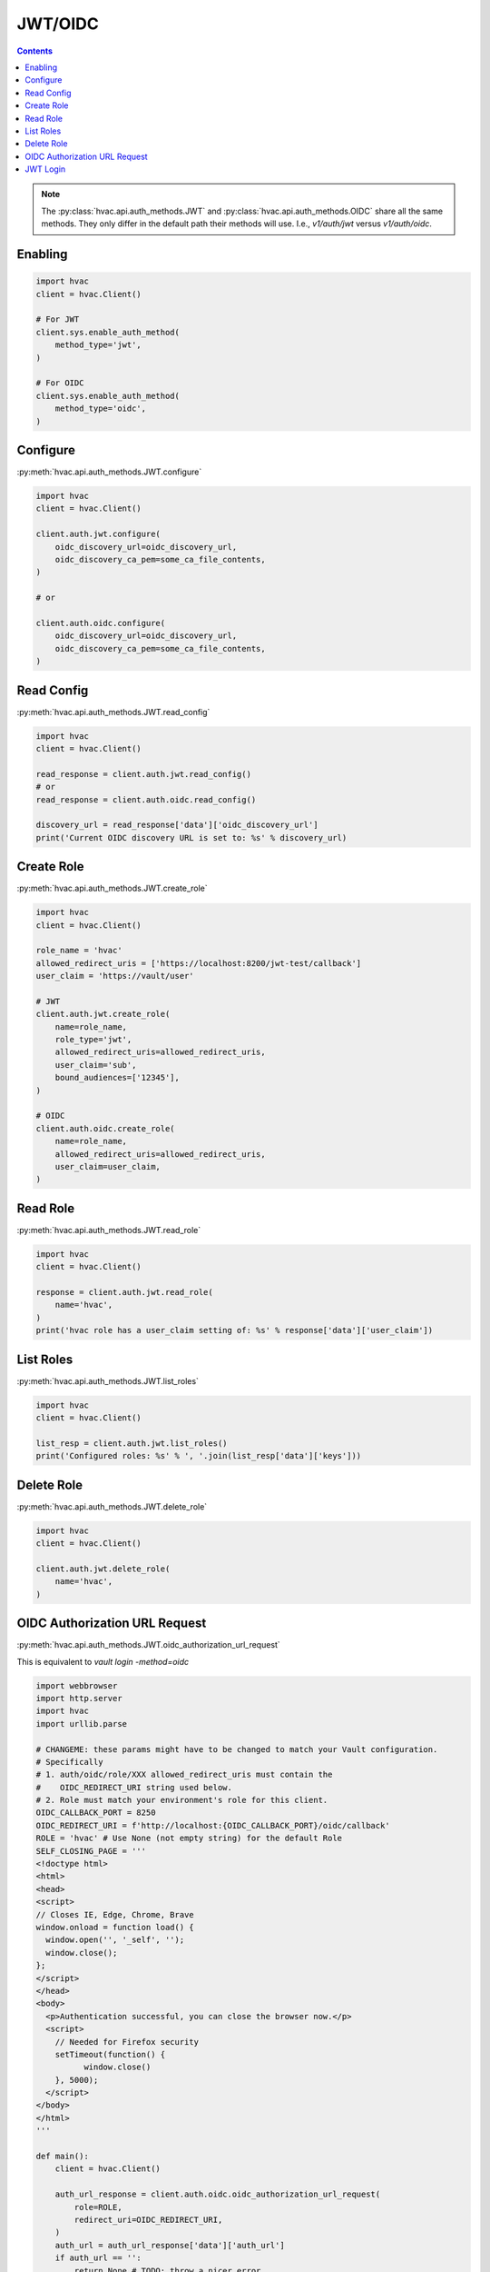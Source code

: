 JWT/OIDC
========

.. contents::

.. note::
    The :py:class:`hvac.api.auth_methods.JWT` and :py:class:`hvac.api.auth_methods.OIDC` share all the same methods.
    They only differ in the default path their methods will use. I.e., `v1/auth/jwt` versus `v1/auth/oidc`.

Enabling
--------

.. code:: python

    import hvac
    client = hvac.Client()

    # For JWT
    client.sys.enable_auth_method(
        method_type='jwt',
    )

    # For OIDC
    client.sys.enable_auth_method(
        method_type='oidc',
    )


Configure
---------

:py:meth:`hvac.api.auth_methods.JWT.configure`

.. code:: python

    import hvac
    client = hvac.Client()

    client.auth.jwt.configure(
        oidc_discovery_url=oidc_discovery_url,
        oidc_discovery_ca_pem=some_ca_file_contents,
    )

    # or

    client.auth.oidc.configure(
        oidc_discovery_url=oidc_discovery_url,
        oidc_discovery_ca_pem=some_ca_file_contents,
    )

Read Config
-----------

:py:meth:`hvac.api.auth_methods.JWT.read_config`

.. code:: python

    import hvac
    client = hvac.Client()

    read_response = client.auth.jwt.read_config()
    # or
    read_response = client.auth.oidc.read_config()

    discovery_url = read_response['data']['oidc_discovery_url']
    print('Current OIDC discovery URL is set to: %s' % discovery_url)

Create Role
-----------

:py:meth:`hvac.api.auth_methods.JWT.create_role`

.. code:: python

    import hvac
    client = hvac.Client()

    role_name = 'hvac'
    allowed_redirect_uris = ['https://localhost:8200/jwt-test/callback']
    user_claim = 'https://vault/user'

    # JWT
    client.auth.jwt.create_role(
        name=role_name,
        role_type='jwt',
        allowed_redirect_uris=allowed_redirect_uris,
        user_claim='sub',
        bound_audiences=['12345'],
    )

    # OIDC
    client.auth.oidc.create_role(
        name=role_name,
        allowed_redirect_uris=allowed_redirect_uris,
        user_claim=user_claim,
    )

Read Role
---------

:py:meth:`hvac.api.auth_methods.JWT.read_role`

.. code:: python

    import hvac
    client = hvac.Client()

    response = client.auth.jwt.read_role(
        name='hvac',
    )
    print('hvac role has a user_claim setting of: %s' % response['data']['user_claim'])

List Roles
----------

:py:meth:`hvac.api.auth_methods.JWT.list_roles`

.. code:: python

    import hvac
    client = hvac.Client()

    list_resp = client.auth.jwt.list_roles()
    print('Configured roles: %s' % ', '.join(list_resp['data']['keys']))

Delete Role
-----------

:py:meth:`hvac.api.auth_methods.JWT.delete_role`

.. code:: python

    import hvac
    client = hvac.Client()

    client.auth.jwt.delete_role(
        name='hvac',
    )

OIDC Authorization URL Request
-------------------------------

:py:meth:`hvac.api.auth_methods.JWT.oidc_authorization_url_request`

This is equivalent to `vault login -method=oidc`

.. code:: python

    import webbrowser
    import http.server
    import hvac
    import urllib.parse

    # CHANGEME: these params might have to be changed to match your Vault configuration.
    # Specifically
    # 1. auth/oidc/role/XXX allowed_redirect_uris must contain the
    #    OIDC_REDIRECT_URI string used below.
    # 2. Role must match your environment's role for this client.
    OIDC_CALLBACK_PORT = 8250
    OIDC_REDIRECT_URI = f'http://localhost:{OIDC_CALLBACK_PORT}/oidc/callback'
    ROLE = 'hvac' # Use None (not empty string) for the default Role
    SELF_CLOSING_PAGE = '''
    <!doctype html>
    <html>
    <head>
    <script>
    // Closes IE, Edge, Chrome, Brave
    window.onload = function load() {
      window.open('', '_self', '');
      window.close();
    };
    </script>
    </head>
    <body>
      <p>Authentication successful, you can close the browser now.</p>
      <script>
        // Needed for Firefox security
        setTimeout(function() {
              window.close()
        }, 5000);
      </script>
    </body>
    </html>
    '''

    def main():
        client = hvac.Client()

        auth_url_response = client.auth.oidc.oidc_authorization_url_request(
            role=ROLE,
            redirect_uri=OIDC_REDIRECT_URI,
        )
        auth_url = auth_url_response['data']['auth_url']
        if auth_url == '':
            return None # TODO: throw a nicer error

        params = urllib.parse.parse_qs(auth_url.split('?')[1])
        auth_url_nonce = params['nonce'][0]
        auth_url_state = params['state'][0]

        webbrowser.open(auth_url)
        token = login_oidc_get_token()

        auth_result = client.auth.oidc.oidc_callback(
            code=token,
            path='oidc',
            nonce=auth_url_nonce,
            state=auth_url_state,
        )
        new_token = auth_result['auth']['client_token']
        print(f'Client token returned: {new_token}')

        # If you want to continue using the client here
        # update the client to use the new token
        client.token = new_token
        return client

    # handles the callback
    def login_oidc_get_token():
        from http.server import BaseHTTPRequestHandler, HTTPServer

        class HttpServ(HTTPServer):
            def __init__(self, *args, **kwargs):
                HTTPServer.__init__(self, *args, **kwargs)
                self.token = None

        class AuthHandler(BaseHTTPRequestHandler):
            token = ''

            def do_GET(self):
                params = urllib.parse.parse_qs(self.path.split('?')[1])
                self.server.token = params['code'][0]
                self.send_response(200)
                self.end_headers()
                self.wfile.write(str.encode(SELF_CLOSING_PAGE))

        server_address = ('', OIDC_CALLBACK_PORT)
        httpd = HttpServ(server_address, AuthHandler)
        httpd.handle_request()
        return httpd.token

    if __name__ == '__main__':
        client = main()
        if client and client.is_authenticated():
            # Do something
            pass


JWT Login
---------

:py:meth:`hvac.api.auth_methods.JWT.jwt_login`

.. code:: python

    import hvac
    client = hvac.Client()

    response = client.auth.jwt.jwt_login(
        role=role_name,
        jwt=generate_token_response['data']['token'],
    )
    print('Client token returned: %s' % response['auth']['client_token'])

